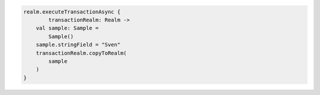 .. code-block:: kotlin

   realm.executeTransactionAsync {
           transactionRealm: Realm ->
       val sample: Sample =
           Sample()
       sample.stringField = "Sven"
       transactionRealm.copyToRealm(
           sample
       )
   }
